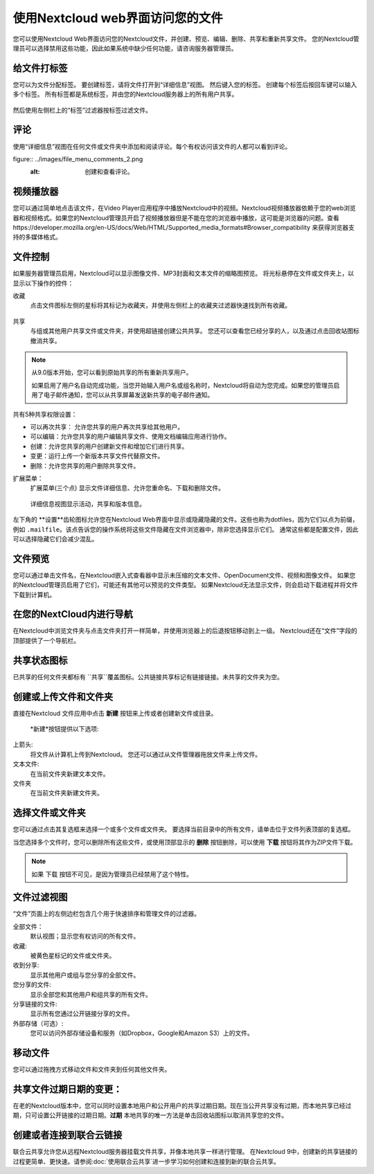 =================================
使用Nextcloud web界面访问您的文件
=================================

您可以使用Nextcloud Web界面访问您的Nextcloud文件，并创建、预览、编辑、删除、共享和重新共享文件。 您的Nextcloud管理员可以选择禁用这些功能，因此如果系统中缺少任何功能，请咨询服务器管理员。


.. figure:: ../images/users-files.png
   :alt: 文件视图截屏

给文件打标签
-------------

您可以为文件分配标签。 要创建标签，请将文件打开到“详细信息”视图。 然后键入您的标签。 创建每个标签后按回车键可以输入多个标签。 所有标签都是系统标签，并由您的Nextcloud服务器上的所有用户共享。

.. figure:: ../images/files_page-7.png
   :alt: 创建文件标签。

然后使用左侧栏上的“标签”过滤器按标签过滤文件。

.. figure:: ../images/files_page-8.png
   :alt: 查看文件标签。 

评论
--------

使用“详细信息”视图在任何文件或文件夹中添加和阅读评论。每个有权访问该文件的人都可以看到评论。

figure:: ../images/file_menu_comments_2.png
   :alt: 创建和查看评论。 

视频播放器
----------

您可以通过简单地点击该文件，在Video Player应用程序中播放Nextcloud中的视频。Nextcloud视频播放器依赖于您的web浏览器和视频格式。如果您的Nextcloud管理员开启了视频播放器但是不能在您的浏览器中播放，这可能是浏览器的问题。查看https://developer.mozilla.org/en-US/docs/Web/HTML/Supported_media_formats#Browser_compatibility 来获得浏览器支持的多媒体格式。

.. figure:: ../images/video_player_2.png
   :alt: 观看电影。

文件控制
--------

如果服务器管理员启用，Nextcloud可以显示图像文件、MP3封面和文本文件的缩略图预览。 将光标悬停在文件或文件夹上，以显示以下操作的控件：

收藏
  点击文件图标左侧的星标将其标记为收藏夹，并使用左侧栏上的收藏夹过滤器快速找到所有收藏。

.. figure:: ../images/files_page-1.png
   :alt: 收藏文件。

共享
  与组或其他用户共享文件或文件夹，并使用超链接创建公共共享。 您还可以查看您已经分享的人，以及通过点击回收站图标撤消共享。

.. note:: 从9.0版本开始，您可以看到原始共享的所有重新共享用户。

  如果启用了用户名自动完成功能，当您开始输入用户名或组名称时，Nextcloud将自动为您完成。如果您的管理员启用了电子邮件通知，您可以从共享屏幕发送新共享的电子邮件通知。

.. figure:: ../images/files_page-2.png
   :alt: 共享文件。

共有5种共享权限设置：

* 可以再次共享： 允许您共享的用户再次共享给其他用户。
* 可以编辑：允许您共享的用户编辑共享文件、使用文档编辑应用进行协作。
* 创建：允许您共享的用户创建新文件和增加它们进行共享。
* 变更：运行上传一个新版本共享文件代替原文件。
* 删除：允许您共享的用户删除共享文件。

扩展菜单：
  扩展菜单(三个点) 显示文件详细信息、允许您重命名、下载和删除文件。

.. figure:: ../images/files_page-3.png
   :alt: 扩展菜单。 

   详细信息视图显示活动，共享和版本信息。

.. figure:: ../images/files_page-4.png
   :alt: 详细信息图。 

左下角的 **设置**齿轮图标允许您在Nextcloud Web界面中显示或隐藏隐藏的文件。这些也称为dotfiles，因为它们以点为前缀，例如 ``.mailfile``。该点告诉您的操作系统将这些文件隐藏在文件浏览器中，除非您选择显示它们。 通常这些都是配置文件，因此可以选择隐藏它们会减少混乱。

.. figure:: ../images/hidden_files.png
   :alt: 隐藏或者显示隐藏文件。

文件预览
--------

您可以通过单击文件名，在Nextcloud嵌入式查看器中显示未压缩的文本文件、OpenDocument文件、视频和图像文件。 如果您的Nextcloud管理员启用了它们，可能还有其他可以预览的文件类型。 如果Nextcloud无法显示文件，则会启动下载进程并将文件下载到计算机。

在您的NextCloud内进行导航
-------------------------

在Nextcloud中浏览文件夹与点击文件夹打开一样简单，并使用浏览器上的后退按钮移动到上一级。 Nextcloud还在“文件”字段的顶部提供了一个导航栏。

共享状态图标
------------

已共享的任何文件夹都标有 ``共享``覆盖图标。公共链接共享标记有链接链接。未共享的文件夹为空。

.. figure:: ../images/files_page-5.png

创建或上传文件和文件夹
-------------------------------------------

直接在Nextcloud 文件应用中点击 **新建** 按钮来上传或者创建新文件或目录。

.. figure:: ../images/files_page-6.png
   :alt: 新建文件、新建文件夹、上传菜单。 

  *新建*按钮提供以下选项: 

上箭头:
  将文件从计算机上传到Nextcloud。 您还可以通过从文件管理器拖放文件来上传文件。

文本文件:
  在当前文件夹新建文本文件。

文件夹
  在当前文件夹新建文件夹。

选择文件或文件夹
----------------

您可以通过点击其复选框来选择一个或多个文件或文件夹。 要选择当前目录中的所有文件，请单击位于文件列表顶部的复选框。

当您选择多个文件时，您可以删除所有这些文件，或使用顶部显示的 **删除** 按钮删除，可以使用 **下载** 按钮将其作为ZIP文件下载。

.. note:: 如果 ``下载`` 按钮不可见，是因为管理员已经禁用了这个特性。 

文件过滤视图
------------

“文件”页面上的左侧边栏包含几个用于快速排序和管理文件的过滤器。

全部文件：
  默认视图；显示您有权访问的所有文件。

收藏:
  被黄色星标记的文件或文件夹。

收到分享:
  显示其他用户或组与您分享的全部文件。

您分享的文件:
  显示全部您和其他用户和组共享的所有文件。

分享链接的文件:
  显示所有您通过公开链接分享的文件。

外部存储（可选）:
  您可以访问外部存储设备和服务（如Dropbox，Google和Amazon S3）上的文件。

移动文件
------------

您可以通过拖拽方式移动文件和文件夹到任何其他文件夹。


共享文件过期日期的变更：
-----------------------

在老的Nextcloud版本中，您可以同时设置本地用户和公开用户的共享过期日期。现在当公开共享没有过期，而本地共享已经过期，只可设置公开链接的过期日期。**过期** 本地共享的唯一方法是单击回收站图标以取消共享您的文件。

创建或者连接到联合云链接
------------------------

联合云共享允许您从远程Nextcloud服务器挂载文件共享，并像本地共享一样进行管理。 在Nextcloud 9中，创建新的共享链接的过程更简单、更快速。请参阅:doc:`使用联合云共享`进一步学习如何创建和连接到新的联合云共享。


